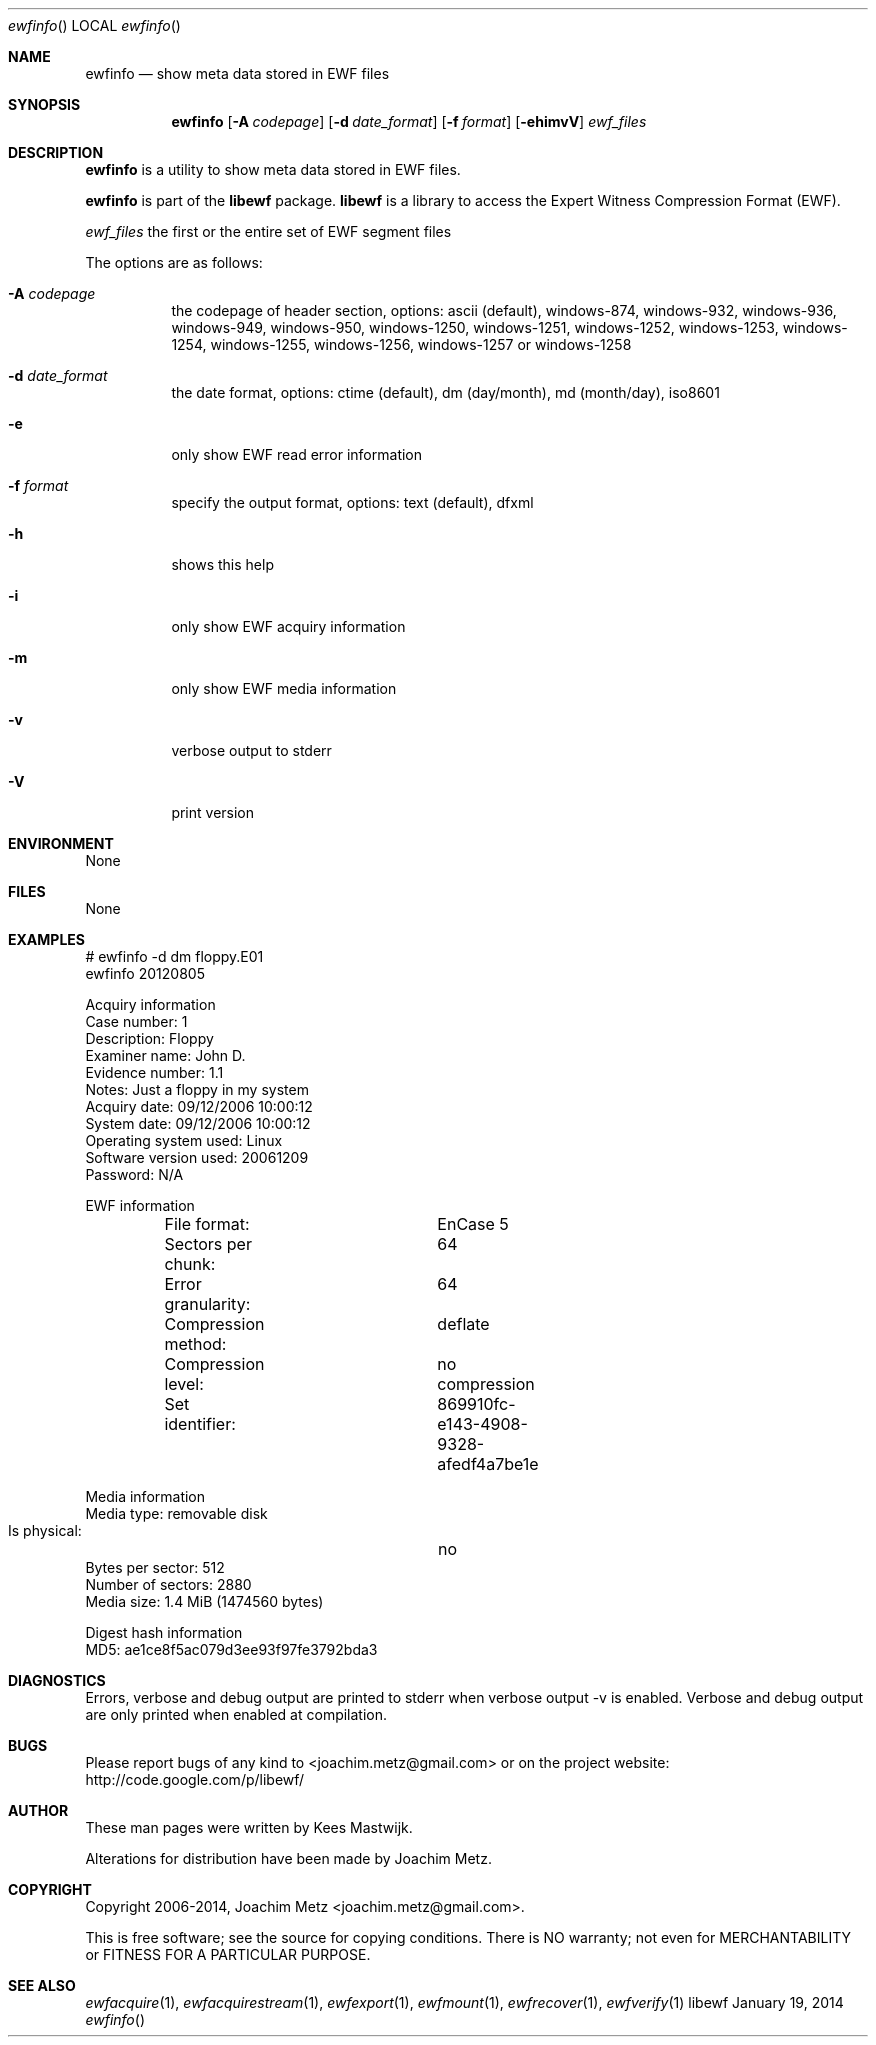 .Dd January 19, 2014
.Dt ewfinfo
.Os libewf
.Sh NAME
.Nm ewfinfo
.Nd show meta data stored in EWF files
.Sh SYNOPSIS
.Nm ewfinfo
.Op Fl A Ar codepage
.Op Fl d Ar date_format
.Op Fl f Ar format
.Op Fl ehimvV
.Ar ewf_files
.Sh DESCRIPTION
.Nm ewfinfo
is a utility to show meta data stored in EWF files.
.Pp
.Nm ewfinfo
is part of the
.Nm libewf
package.
.Nm libewf
is a library to access the Expert Witness Compression Format (EWF).
.Pp
.Ar ewf_files
the first or the entire set of EWF segment files
.Pp
The options are as follows:
.Bl -tag -width Ds
.It Fl A Ar codepage
the codepage of header section, options: ascii (default), windows-874, windows-932, windows-936, windows-949, windows-950, windows-1250, windows-1251, windows-1252, windows-1253, windows-1254, windows-1255, windows-1256, windows-1257 or windows-1258
.It Fl d Ar date_format
the date format, options: ctime (default), dm (day/month), md (month/day), iso8601
.It Fl e
only show EWF read error information
.It Fl f Ar format
specify the output format, options: text (default), dfxml
.It Fl h
shows this help
.It Fl i
only show EWF acquiry information
.It Fl m
only show EWF media information
.It Fl v
verbose output to stderr
.It Fl V
print version
.El
.Sh ENVIRONMENT
None
.Sh FILES
None
.Sh EXAMPLES
.Bd -literal
# ewfinfo \-d dm floppy.E01
ewfinfo 20120805

Acquiry information
        Case number:            1
        Description:            Floppy
        Examiner name:          John D.
        Evidence number:        1.1
        Notes:                  Just a floppy in my system
        Acquiry date:           09/12/2006 10:00:12
        System date:            09/12/2006 10:00:12
        Operating system used:  Linux
        Software version used:  20061209
        Password:               N/A

EWF information
	File format:		EnCase 5
	Sectors per chunk:	64
	Error granularity:	64
	Compression method:	deflate
	Compression level:	no compression
	Set identifier:		869910fc-e143-4908-9328-afedf4a7be1e

Media information
        Media type:             removable disk
        Is physical:		no
        Bytes per sector:       512
        Number of sectors:      2880
        Media size:             1.4 MiB (1474560 bytes)

Digest hash information
        MD5:                    ae1ce8f5ac079d3ee93f97fe3792bda3

.Ed
.Sh DIAGNOSTICS
Errors, verbose and debug output are printed to stderr when verbose output \-v is enabled. Verbose and debug output are only printed when enabled at compilation.
.Sh BUGS
Please report bugs of any kind to <joachim.metz@gmail.com> or on the project website:
http://code.google.com/p/libewf/
.Sh AUTHOR
.Pp
These man pages were written by Kees Mastwijk.
.Pp
Alterations for distribution have been made by Joachim Metz.
.Sh COPYRIGHT
.Pp
Copyright 2006-2014, Joachim Metz <joachim.metz@gmail.com>.
.Pp
This is free software; see the source for copying conditions. There is NO warranty; not even for MERCHANTABILITY or FITNESS FOR A PARTICULAR PURPOSE.
.Sh SEE ALSO
.Xr ewfacquire 1 ,
.Xr ewfacquirestream 1 ,
.Xr ewfexport 1 ,
.Xr ewfmount 1 ,
.Xr ewfrecover 1 ,
.Xr ewfverify 1
